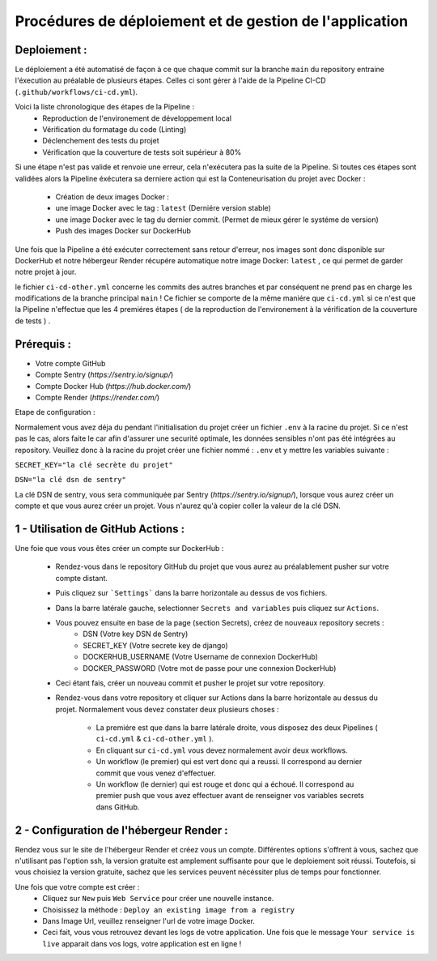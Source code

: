 Procédures de déploiement et de gestion de l'application
========================================================

Deploiement :
-------------

Le déploiement a été automatisé de façon à ce que chaque commit sur la branche ``main``
du repository entraine l'éxecution au préalable de plusieurs étapes. 
Celles ci sont gérer à l'aide de la Pipeline CI-CD (``.github/workflows/ci-cd.yml``).

Voici la liste chronologique des étapes de la Pipeline :
    - Reproduction de l'environement de développement local
    - Vérification du formatage du code (Linting)
    - Déclenchement des tests du projet
    - Vérification que la couverture de tests soit supérieur à 80%

Si une étape n'est pas valide et renvoie une erreur, cela n'exécutera pas la suite de la Pipeline.
Si toutes ces étapes sont validées alors la Pipeline éxécutera sa derniere action
qui est la Conteneurisation du projet avec Docker :

    - Création de deux images Docker :
    - une image Docker avec le tag : ``latest`` (Derniére version stable)
    - une image Docker avec le tag du dernier commit. (Permet de mieux gérer le systéme de version)
    - Push des images Docker sur DockerHub

Une fois que la Pipeline a été exécuter correctement sans retour d'erreur,
nos images sont donc disponible sur DockerHub et notre hébergeur Render récupére
automatique notre image Docker: ``latest`` , ce qui permet de garder notre projet à jour.

le fichier ``ci-cd-other.yml`` concerne les commits des autres branches et par conséquent
ne prend pas en charge les modifications de la branche principal ``main`` ! 
Ce fichier se comporte de la même maniére que ``ci-cd.yml`` si ce n'est que la Pipeline
n'effectue que les 4 premiéres étapes
( de la reproduction de l'environement à la vérification de la couverture de tests ) .

Prérequis :
-----------

- Votre compte GitHub
- Compte Sentry (*https://sentry.io/signup/*)
- Compte Docker Hub (*https://hub.docker.com/*)
- Compte Render (*https://render.com/*)

Etape de configuration :

Normalement vous avez déja du pendant l'initialisation du projet créer un fichier ``.env``
à la racine du projet. Si ce n'est pas le cas, alors faite le car afin d'assurer une securité optimale,
les données sensibles n'ont pas été intégrées au repository.
Veuillez donc à la racine du projet créer une fichier nommé : ``.env`` et y mettre les variables suivante :

``SECRET_KEY="la clé secrète du projet"``

``DSN="la clé dsn de sentry"``

La clé DSN de sentry, vous sera communiquée par Sentry (*https://sentry.io/signup/*),
lorsque vous aurez créer un compte et que vous aurez créer un projet.
Vous n'aurez qu'à copier coller la valeur de la clé DSN.

1 - Utilisation de GitHub Actions :
-----------------------------------

Une foie que vous vous êtes créer un compte sur DockerHub :

  - Rendez-vous dans le repository GitHub du projet que vous aurez au préalablement pusher sur votre compte distant.

  - Puis cliquez sur ```Settings``` dans la barre horizontale au dessus de vos fichiers.

  - Dans la barre latérale gauche, selectionner ``Secrets and variables`` puis cliquez sur ``Actions``.

  - Vous pouvez ensuite en base de la page (section Secrets), créez de nouveaux repository secrets :
            - DSN (Votre key DSN de Sentry)
            - SECRET_KEY (Votre secrete key de django)
            - DOCKERHUB_USERNAME (Votre Username de connexion DockerHub)
            - DOCKER_PASSWORD (Votre mot de passe pour une connexion DockerHub)
  
  - Ceci étant fais, créer un nouveau commit et pusher le projet sur votre repository.

  - Rendez-vous dans votre repository et cliquer sur Actions dans la barre horizontale au dessus du projet.
    Normalement vous devez constater deux plusieurs choses :
        - La premiére est que dans la barre latérale droite, vous disposez des deux Pipelines ( ``ci-cd.yml`` & ``ci-cd-other.yml`` ).
        - En cliquant sur ``ci-cd.yml`` vous devez normalement avoir deux workflows. 
        - Un workflow (le premier) qui est vert donc qui a reussi. Il correspond au dernier commit que vous venez d'effectuer.
        - Un workflow (le dernier) qui est rouge et donc qui a échoué.
          Il correspond au premier push que vous avez effectuer avant de renseigner vos variables secrets dans GitHub.
  
2 - Configuration de l'hébergeur Render :
-----------------------------------------

Rendez vous sur le site de l'hébergeur Render et créez vous un compte.
Différentes options s'offrent à vous, sachez que n'utilisant pas l'option ssh,
la version gratuite est amplement suffisante pour que le deploiement soit réussi.
Toutefois, si vous choisiez la version gratuite, sachez que les services peuvent
nécéssiter plus de temps pour fonctionner.

Une fois que votre compte est créer :
  - Cliquez sur ``New`` puis ``Web Service`` pour créer une nouvelle instance.
  - Choisissez la méthode : ``Deploy an existing image from a registry``
  - Dans Image Url, veuillez renseigner l'url de votre image Docker. 
  - Ceci fait, vous vous retrouvez devant les logs de votre application.
    Une fois que le message ``Your service is live`` apparait dans vos logs,
    votre application est en ligne ! 


